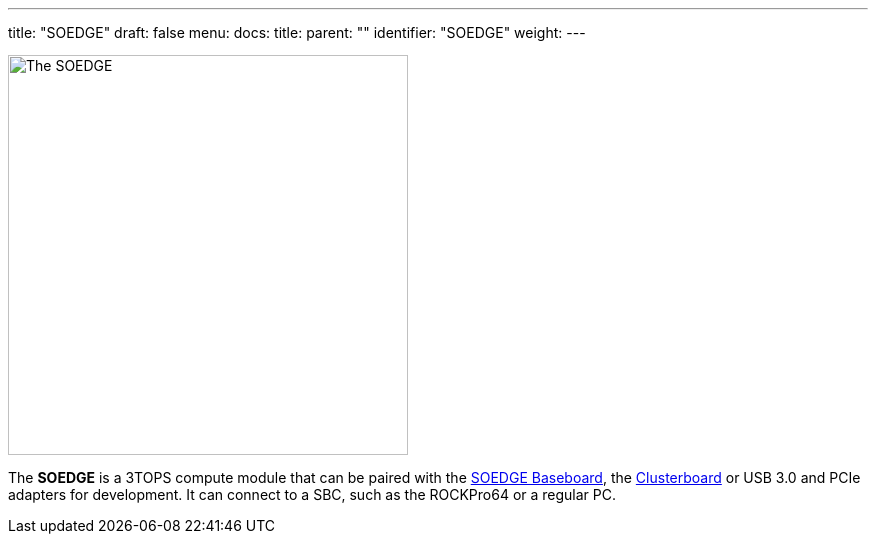 ---
title: "SOEDGE"
draft: false
menu:
  docs:
    title:
    parent: ""
    identifier: "SOEDGE"
    weight: 
---

image:/documentation/images/SOEdge.png[The SOEDGE,title="The SOEDGE",width=400]

The *SOEDGE* is a 3TOPS compute module that can be paired with the link:/documentation/SOEDGE_Baseboard/_index[SOEDGE Baseboard], the link:/documentation/Clusterboard/_index[Clusterboard] or USB 3.0 and PCIe adapters for development. It can connect to a SBC, such as the ROCKPro64 or a regular PC.

